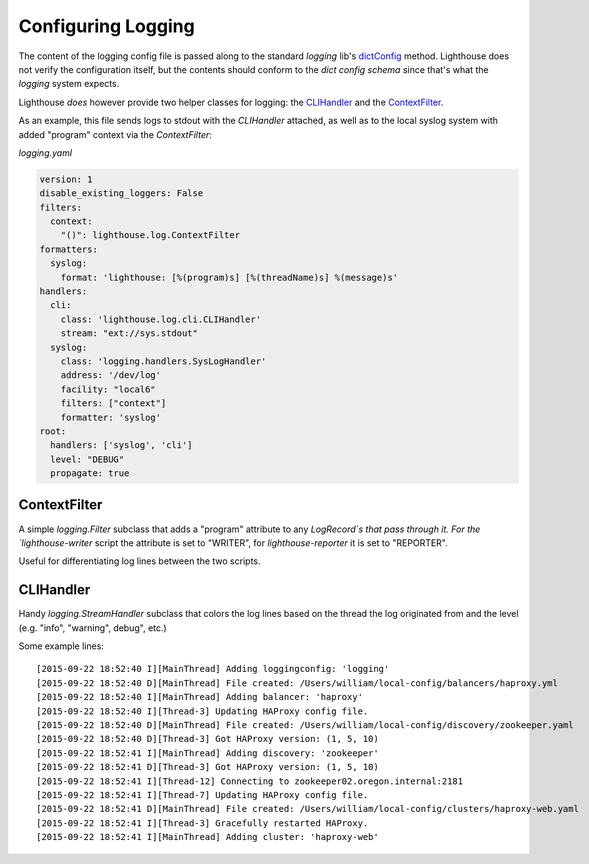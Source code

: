 Configuring Logging
===================

The content of the logging config file is passed along to the standard `logging`
lib's `dictConfig`_ method.  Lighthouse does not verify the configuration itself,
but the contents should conform to the `dict config schema` since that's what
the `logging` system expects.

Lighthouse *does* however provide two helper classes for logging: the
`CLIHandler`_ and the `ContextFilter`_.

As an example, this file sends logs to stdout with the `CLIHandler` attached, as
well as to the local syslog system with added "program" context via the
`ContextFilter`:

`logging.yaml`

.. code-block:: yaml

    version: 1
    disable_existing_loggers: False
    filters:
      context:
        "()": lighthouse.log.ContextFilter
    formatters:
      syslog:
        format: 'lighthouse: [%(program)s] [%(threadName)s] %(message)s'
    handlers:
      cli:
        class: 'lighthouse.log.cli.CLIHandler'
        stream: "ext://sys.stdout"
      syslog:
        class: 'logging.handlers.SysLogHandler'
        address: '/dev/log'
        facility: "local6"
        filters: ["context"]
        formatter: 'syslog'
    root:
      handlers: ['syslog', 'cli']
      level: "DEBUG"
      propagate: true


ContextFilter
~~~~~~~~~~~~~

A simple `logging.Filter` subclass that adds a "program" attribute to any
`LogRecord`s that pass through it.  For the `lighthouse-writer` script the
attribute is set to "WRITER", for `lighthouse-reporter` it is set to "REPORTER".

Useful for differentiating log lines between the two scripts.


CLIHandler
~~~~~~~~~~

Handy `logging.StreamHandler` subclass that colors the log lines based on the
thread the log originated from and the level (e.g. "info", "warning", debug",
etc.)

Some example lines::

    [2015-09-22 18:52:40 I][MainThread] Adding loggingconfig: 'logging'
    [2015-09-22 18:52:40 D][MainThread] File created: /Users/william/local-config/balancers/haproxy.yml
    [2015-09-22 18:52:40 I][MainThread] Adding balancer: 'haproxy'
    [2015-09-22 18:52:40 I][Thread-3] Updating HAProxy config file.
    [2015-09-22 18:52:40 D][MainThread] File created: /Users/william/local-config/discovery/zookeeper.yaml
    [2015-09-22 18:52:40 D][Thread-3] Got HAProxy version: (1, 5, 10)
    [2015-09-22 18:52:41 I][MainThread] Adding discovery: 'zookeeper'
    [2015-09-22 18:52:41 D][Thread-3] Got HAProxy version: (1, 5, 10)
    [2015-09-22 18:52:41 I][Thread-12] Connecting to zookeeper02.oregon.internal:2181
    [2015-09-22 18:52:41 I][Thread-7] Updating HAProxy config file.
    [2015-09-22 18:52:41 D][MainThread] File created: /Users/william/local-config/clusters/haproxy-web.yaml
    [2015-09-22 18:52:41 I][Thread-3] Gracefully restarted HAProxy.
    [2015-09-22 18:52:41 I][MainThread] Adding cluster: 'haproxy-web'


.. _dictConfig: https://docs.python.org/2/library/logging.config.html#logging.config.dictConfig
.. _`dict config schema`: https://docs.python.org/2/library/logging.config.html#logging-config-dictschema
